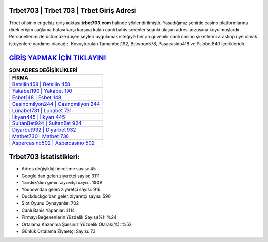 ﻿Trbet703 | Trbet 703 | Trbet Giriş Adresi
===================================

.. image:: images/trbet-giris.jpg
   :width: 600
   
Trbet ofisinin engelsiz giriş noktası **trbet703.com** halinde yönlendirilmiştir. Yaşadığımız şehirde casino platformlarına direk erişim sağlama hatası karşı karşıya kalan canlı bahis sevenler şuanki ulaşım adresi arzusuna koyulmuşlardır. Personellerimizle üstümüze düşen şeyleri uygulamak isteğiyle her an güvenilir canlı casino şirketlerini araştırıp üye olmak isteyenlere yardımcı olacağız. Kovuşturulan Tamambet192, Betwoon578, Paşacasino418 ve Polobet840 içerikleridir.

`GİRİŞ YAPMAK İÇİN TIKLAYIN! <https://uclck.me/gonow>`_
==============

.. list-table:: **SON ADRES DEĞİŞİKLİKLERİ**
   :widths: 100
   :header-rows: 1

   * - FİRMA
   * - `Betsilin458 | Betsilin 458 <betsilin458-betsilin-458-betsilin-giris-adresi.html>`_
   * - `Yakabet190 | Yakabet 190 <yakabet190-yakabet-190-yakabet-giris-adresi.html>`_
   * - `Esbet148 | Esbet 148 <esbet148-esbet-148-esbet-giris-adresi.html>`_	 
   * - `Casinomilyon244 | Casinomilyon 244 <casinomilyon244-casinomilyon-244-casinomilyon-giris-adresi.html>`_	 
   * - `Lunabet731 | Lunabet 731 <lunabet731-lunabet-731-lunabet-giris-adresi.html>`_ 
   * - `İlkyarı445 | İlkyarı 445 <ilkyari445-ilkyari-445-ilkyari-giris-adresi.html>`_
   * - `SultanBet924 | SultanBet 924 <sultanbet924-sultanbet-924-sultanbet-giris-adresi.html>`_	 
   * - `Diyarbet932 | Diyarbet 932 <diyarbet932-diyarbet-932-diyarbet-giris-adresi.html>`_
   * - `Matbet730 | Matbet 730 <matbet730-matbet-730-matbet-giris-adresi.html>`_
   * - `Aspercasino502 | Aspercasino 502 <aspercasino502-aspercasino-502-aspercasino-giris-adresi.html>`_
	 
Trbet703 İstatistikleri:
===================================	 
* Adres değişikliği inceleme sayısı: 45
* Google'dan gelen ziyaretçi sayısı: 3111
* Yandex'den gelen ziyaretçi sayısı: 1909
* Younow'dan gelen ziyaretçi sayısı: 916
* Duckduckgo'dan gelen ziyaretçi sayısı: 590
* Slot Oyunu Oynayanlar: 702
* Canlı Bahis Yapanlar: 3114
* Firmayı Beğenenlerin Yüzdelik Sayısı(%): %24
* Ortalama Kazanma Şansınız Yüzdelik Olarak(%): %52
* Günlük Ortalama Ziyaretçi Sayısı: 73
